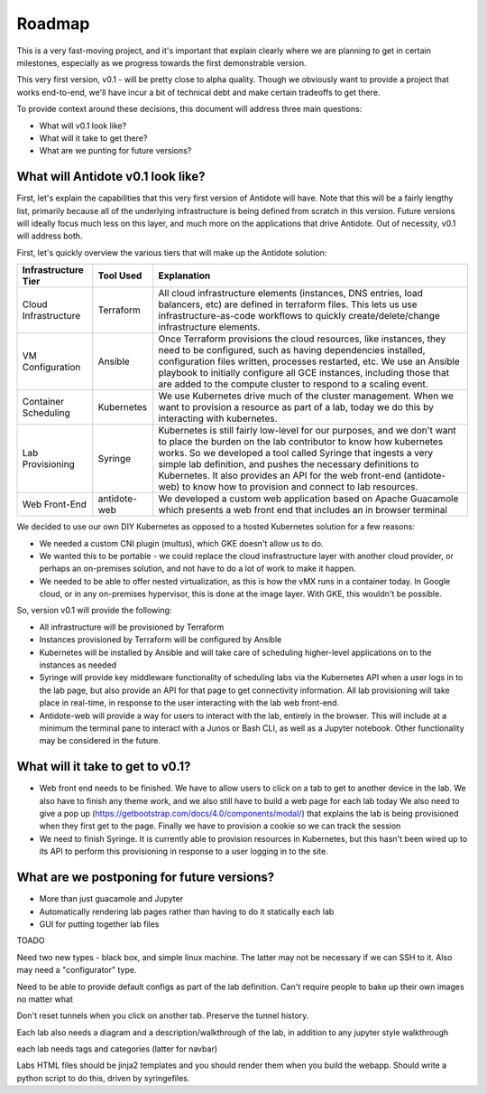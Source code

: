 Roadmap
================================

This is a very fast-moving project, and it's important that explain clearly where we are planning to get in certain
milestones, especially as we progress towards the first demonstrable version.

This very first version, v0.1 - will be pretty close to alpha quality. Though we obviously want to provide a project
that works end-to-end, we'll have incur a bit of technical debt and make certain tradeoffs to get there.

To provide context around these decisions, this document will address three main questions:

- What will v0.1 look like?
- What will it take to get there?
- What are we punting for future versions?


What will Antidote v0.1 look like?
----------

First, let's explain the capabilities that this very first version of Antidote will have. Note that this will be a
fairly lengthy list, primarily because all of the underlying infrastructure is being defined from scratch in this
version. Future versions will ideally focus much less on this layer, and much more on the applications that drive
Antidote. Out of necessity, v0.1 will address both.

.. image:: images/infralayers.png

First, let's quickly overview the various tiers that will make up the Antidote solution:

+----------------------+--------------+--------------------------------------------------------------------------+ 
| Infrastructure Tier  | Tool Used    |                              Explanation                                 | 
+======================+==============+==========================================================================+ 
| Cloud Infrastructure | Terraform    | All cloud infrastructure elements (instances, DNS entries,               |
|                      |              | load balancers, etc) are defined in terraform files. This lets           |
|                      |              | us use infrastructure-as-code workflows to quickly                       |
|                      |              | create/delete/change infrastructure elements.                            | 
+----------------------+--------------+--------------------------------------------------------------------------+ 
| VM Configuration     | Ansible      | Once Terraform provisions the cloud resources, like instances, they need |
|                      |              | to be configured, such as having dependencies installed, configuration   |
|                      |              | files written, processes restarted, etc. We use an Ansible playbook to   |
|                      |              | initially configure all GCE instances, including those that are added to |
|                      |              | the compute cluster to respond to a scaling event.                       | 
+----------------------+--------------+--------------------------------------------------------------------------+ 
| Container Scheduling | Kubernetes   | We use Kubernetes drive much of the cluster management. When we want to  |
|                      |              | provision a resource as part of a lab, today we do this by interacting   |
|                      |              | with kubernetes.                                                         | 
+----------------------+--------------+--------------------------------------------------------------------------+ 
| Lab Provisioning     | Syringe      | Kubernetes is still fairly low-level for our purposes, and we don't want |
|                      |              | to place the burden on the lab contributor to know how kubernetes works. |
|                      |              | So we developed a tool called Syringe that ingests a very simple lab     |
|                      |              | definition, and pushes the necessary definitions to Kubernetes. It also  |
|                      |              | provides an API for the web front-end (antidote-web) to know how to      |
|                      |              | provision and connect to lab resources.                                  | 
+----------------------+--------------+--------------------------------------------------------------------------+ 
| Web Front-End        | antidote-web | We developed a custom web application based on Apache Guacamole which    |
|                      |              | presents a web front end that includes an in browser terminal            |
+----------------------+--------------+--------------------------------------------------------------------------+ 

We decided to use our own DIY Kubernetes as opposed to a hosted Kubernetes solution for a few reasons:

- We needed a custom CNI plugin (multus), which GKE doesn't allow us to do.
- We wanted this to be portable - we could replace the cloud insfrastructure layer with another cloud provider, or perhaps
  an on-premises solution, and not have to do a lot of work to make it happen.
- We needed to be able to offer nested virtualization, as this is how the vMX runs in a container today. In Google cloud,
  or in any on-premises hypervisor, this is done at the image layer. With GKE, this wouldn't be possible.

So, version v0.1 will provide the following:

- All infrastructure will be provisioned by Terraform
- Instances provisioned by Terraform will be configured by Ansible
- Kubernetes will be installed by Ansible and will take care of scheduling higher-level applications on to the instances
  as needed
- Syringe will provide key middleware functionality of scheduling labs via the Kubernetes API when a user logs in
  to the lab page, but also provide an API for that page to get connectivity information. All lab provisioning will take
  place in real-time, in response to the user interacting with the lab web front-end.
- Antidote-web will provide a way for users to interact with the lab, entirely in the browser. This will include at a minimum
  the terminal pane to interact with a Junos or Bash CLI, as well as a Jupyter notebook. Other functionality may be considered in the future.



What will it take to get to v0.1?
----------

- Web front end needs to be finished. We have to allow users to click on a tab
  to get to another device in the lab. We also have to finish any theme work, and we also still have to build a web page for each lab today
  We also need to give a pop up (https://getbootstrap.com/docs/4.0/components/modal/) that explains the lab is being provisioned when they first get to the page. Finally we have to provision a cookie
  so we can track the session
- We need to finish Syringe. It is currently able to provision resources in Kubernetes, but this hasn't been wired up to its API to
  perform this provisioning in response to a user logging in to the site. 

What are we postponing for future versions?
----------

- More than just guacamole and Jupyter
- Automatically rendering lab pages rather than having to do it statically each lab
- GUI for putting together lab files






TOADO

Need two new types - black box, and simple linux machine. The latter may not be necessary if we can SSH to it. Also may need a "configurator" type.

Need to be able to provide default configs as part of the lab definition. Can't require people to bake up their own images no matter what

Don't reset tunnels when you click on another tab. Preserve the tunnel history.

Each lab also needs a diagram and a description/walkthrough of the lab, in addition to any jupyter style walkthrough

each lab needs tags and categories (latter for navbar)

Labs HTML files should be jinja2 templates and you should render them when you build the webapp. Should write a python script to do this, driven by
syringefiles.